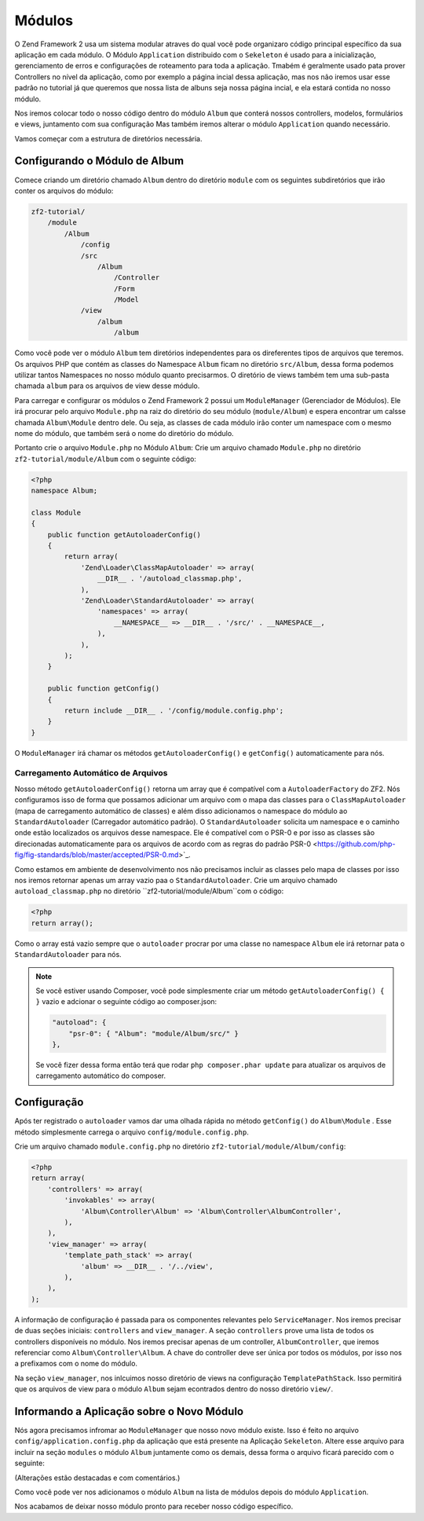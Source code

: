 .. EN-Revision: 1a4ca34
.. _user-guide.modules:

Módulos
=======

O Zend Framework 2 usa um sistema modular atraves do qual você pode organizaro código 
principal específico da sua aplicação em cada módulo. O Módulo ``Application`` distribuido
com o ``Sekeleton`` é usado para a inicialização, gerenciamento de erros e configurações de
roteamento para toda a aplicação. Tmabém é geralmente usado pata prover Controllers no nível
da aplicação, como por exemplo a página incial dessa aplicação, mas nos não iremos usar esse
padrão no tutorial já que queremos que nossa lista de albuns seja nossa página incial, e ela
estará contida no nosso módulo. 

Nos iremos colocar todo o nosso código dentro do módulo ``Album`` que conterá nossos controllers,
modelos, formulários e views, juntamento com sua configuração Mas também iremos alterar o módulo
``Application`` quando necessário.

Vamos começar com a estrutura de diretórios necessária.

Configurando o Módulo de Album
------------------------------

Comece criando um diretório chamado ``Album`` dentro do diretório ``module`` com os seguintes
subdiretórios que irão conter os arquivos do módulo:

.. code-block:: text

    zf2-tutorial/
        /module
            /Album
                /config
                /src
                    /Album
                        /Controller
                        /Form
                        /Model
                /view
                    /album
                        /album

Como você pode ver o módulo ``Album`` tem diretórios independentes para os direferentes
tipos de arquivos que teremos. Os arquivos PHP que contém as classes do Namespace ``Album``
ficam no diretório ``src/Album``, dessa forma podemos utilizar tantos Namespaces no nosso
módulo quanto precisarmos. O diretório de views também tem uma sub-pasta chamada ``album``
para os arquivos de view desse módulo.

Para carregar e configurar os módulos o Zend Framework 2 possui um ``ModuleManager``
(Gerenciador de Módulos). Ele irá procurar pelo arquivo ``Module.php`` na raiz do diretório do
seu módulo (``module/Album``) e espera encontrar um calsse chamada ``Album\Module`` dentro dele.
Ou seja, as classes de cada módulo irão conter um namespace com o mesmo nome do módulo,
que também será o nome do diretório do módulo.

Portanto crie o arquivo ``Module.php`` no Módulo ``Album``:
Crie um arquivo chamado ``Module.php`` no diretório ``zf2-tutorial/module/Album`` com o
seguinte código:

.. code-block:: php

    <?php
    namespace Album;

    class Module
    {
        public function getAutoloaderConfig()
        {
            return array(
                'Zend\Loader\ClassMapAutoloader' => array(
                    __DIR__ . '/autoload_classmap.php',
                ),
                'Zend\Loader\StandardAutoloader' => array(
                    'namespaces' => array(
                        __NAMESPACE__ => __DIR__ . '/src/' . __NAMESPACE__,
                    ),
                ),
            );
        }

        public function getConfig()
        {
            return include __DIR__ . '/config/module.config.php';
        }
    }

O ``ModuleManager`` irá chamar os métodos ``getAutoloaderConfig()`` e ``getConfig()``
automaticamente para nós.

Carregamento Automático de Arquivos
^^^^^^^^^^^^^^^^^^^^^^^^^^^^^^^^^^^

Nosso método ``getAutoloaderConfig()`` retorna um array que é compatível com a 
``AutoloaderFactory`` do ZF2. Nós configuramos isso de forma que possamos adicionar um
arquivo com o mapa das classes para o ``ClassMapAutoloader`` (mapa de carregamento
automático de classes) e além disso adicionamos o namespace do módulo ao ``StandardAutoloader``
(Carregador automático padrão). O ``StandardAutoloader`` solicita um namespace e o 
caminho onde estão localizados os arquivos desse namespace. Ele é compatível com o PSR-0 
e por isso as classes são direcionadas automaticamente para os arquivos de acordo com as
regras do padrão PSR-0 <https://github.com/php-fig/fig-standards/blob/master/accepted/PSR-0.md>`_.

Como estamos em ambiente de desenvolvimento nos não precisamos incluir as classes pelo mapa de
classes por isso nos iremos retornar apenas um array vazio paa o ``StandardAutoloader``. Crie
um arquivo chamado ``autoload_classmap.php`` no diretório ``zf2-tutorial/module/Album``com o 
código:

.. code-block:: php

    <?php
    return array();

Como o array está vazio sempre que o ``autoloader`` procrar por uma classe no namespace ``Album``
ele irá retornar pata o ``StandardAutoloader`` para nós.

.. note::

    Se você estiver usando Composer, você pode simplesmente criar um método
    ``getAutoloaderConfig() { }`` vazio e adcionar o seguinte código ao composer.json:

    .. code-block:: javascript

        "autoload": {
            "psr-0": { "Album": "module/Album/src/" }
        },

    Se você fizer dessa forma então terá que rodar ``php composer.phar update`` para atualizar os arquivos 
    de carregamento automático do composer.

Configuração
------------

Após ter registrado o ``autoloader`` vamos dar uma olhada rápida no método ``getConfig()`` 
do ``Album\Module`` . Esse método simplesmente carrega o arquivo ``config/module.config.php``.

Crie um arquivo chamado ``module.config.php`` no diretório ``zf2-tutorial/module/Album/config``:

.. code-block:: php

    <?php
    return array(
        'controllers' => array(
            'invokables' => array(
                'Album\Controller\Album' => 'Album\Controller\AlbumController',
            ),
        ),
        'view_manager' => array(
            'template_path_stack' => array(
                'album' => __DIR__ . '/../view',
            ),
        ),
    );

A informação de configuração é passada para os componentes relevantes pelo
``ServiceManager``.  Nos iremos precisar de duas seções iniciais: ``controllers`` and
``view_manager``. A seção ``controllers`` prove uma lista de todos os controllers
disponíveis no módulo. Nos iremos precisar apenas de um controller, ``AlbumController``,
que iremos referenciar como ``Album\Controller\Album``. A chave do controller deve ser
única por todos os módulos, por isso nos a prefixamos com o nome do módulo.

Na seção ``view_manager``, nos inlcuimos nosso diretório de views na configuração
``TemplatePathStack``. Isso permitirá que os arquivos de view para o módulo ``Album``
sejam econtrados dentro do nosso diretório ``view/``.

Informando a Aplicação sobre o Novo Módulo
------------------------------------------

Nós agora precisamos infromar ao ``ModuleManager`` que nosso novo módulo existe.
Isso é feito no arquivo ``config/application.config.php`` da aplicação que está presente
na Aplicação ``Sekeleton``. Altere esse arquivo para incluir na seção ``modules`` o módulo 
``Album`` juntamente como os demais, dessa forma o arquivo ficará parecido com o seguinte:

(Alterações estão destacadas e com comentários.)

.. code-block:: php
    :emphasize-lines: 5

    <?php
    return array(
        'modules' => array(
            'Application',
            'Album',                  // <-- Adicione essa linha
        ),
        'module_listener_options' => array(
            'config_glob_paths'    => array(
                'config/autoload/{,*.}{global,local}.php',
            ),
            'module_paths' => array(
                './module',
                './vendor',
            ),
        ),
    );

Como você pode ver nos adicionamos o módulo ``Album`` na lista de módulos
depois do módulo ``Application``.

Nos acabamos de deixar nosso módulo pronto para receber nosso código específico.
